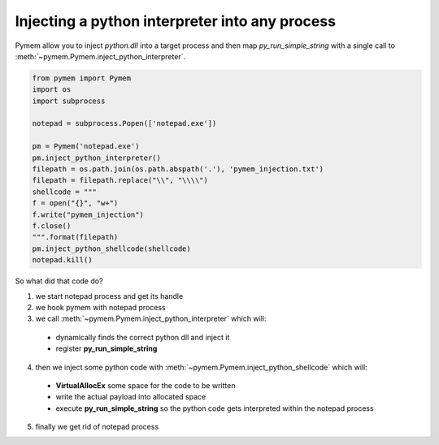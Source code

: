Injecting a python interpreter into any process
===============================================

Pymem allow you to inject `python.dll` into a target process and then map `py_run_simple_string`
with a single call to :meth:`~pymem.Pymem.inject_python_interpreter`.

.. code-block:: python

    from pymem import Pymem
    import os
    import subprocess

    notepad = subprocess.Popen(['notepad.exe'])

    pm = Pymem('notepad.exe')
    pm.inject_python_interpreter()
    filepath = os.path.join(os.path.abspath('.'), 'pymem_injection.txt')
    filepath = filepath.replace("\\", "\\\\")
    shellcode = """
    f = open("{}", "w+")
    f.write("pymem_injection")
    f.close()
    """.format(filepath)
    pm.inject_python_shellcode(shellcode)
    notepad.kill()

So what did that code do?

1. we start notepad process and get its handle

2. we hook pymem with notepad process

3. we call :meth:`~pymem.Pymem.inject_python_interpreter` which will:

  * dynamically finds the correct python dll and inject it
  * register **py_run_simple_string**

4. then we inject some python code with :meth:`~pymem.Pymem.inject_python_shellcode` which will:

  - **VirtualAllocEx** some space for the code to be written
  - write the actual payload into allocated space
  - execute **py_run_simple_string** so the python code gets interpreted within the notepad process

5. finally we get rid of notepad process

